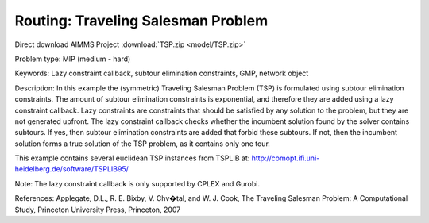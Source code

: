 Routing: Traveling Salesman Problem 
======================================

.. meta::
   :keywords: Lazy constraint callback, subtour elimination constraints, GMP, network object
   :description: In this example the (symmetric) Traveling Salesman Problem (TSP) is formulated using subtour elimination constraints.

Direct download AIMMS Project :download:`TSP.zip <model/TSP.zip>`

.. Go to the example on GitHub: https://github.com/aimms/examples/tree/master/Practical%20Examples/Routing/TSP

Problem type:
MIP (medium - hard)

Keywords:
Lazy constraint callback, subtour elimination constraints, GMP, network object

Description:
In this example the (symmetric) Traveling Salesman Problem (TSP) is formulated
using subtour elimination constraints. The amount of subtour elimination constraints
is exponential, and therefore they are added using a lazy constraint callback. Lazy
constraints are constraints that should be satisfied by any solution to the problem,
but they are not generated upfront. The lazy constraint callback checks whether the
incumbent solution found by the solver contains subtours. If yes, then subtour
elimination constraints are added that forbid these subtours. If not, then the
incumbent solution forms a true solution of the TSP problem, as it contains only one
tour.

This example contains several euclidean TSP instances from TSPLIB at:
http://comopt.ifi.uni-heidelberg.de/software/TSPLIB95/

Note:
The lazy constraint callback is only supported by CPLEX and Gurobi.

References:
Applegate, D.L., R. E. Bixby, V. Chv�tal, and W. J. Cook, The Traveling Salesman
Problem: A Computational Study, Princeton University Press, Princeton, 2007


